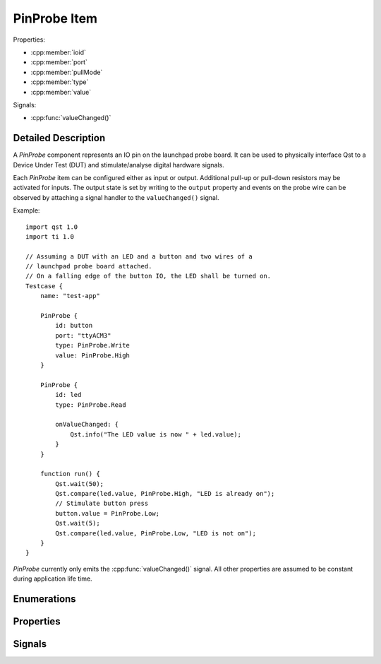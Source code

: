 PinProbe Item
=============

..  cpp:class:: PinProbe

    Represents a digital IO pin on the launchpad probe board.

..  cpp:namespace:: PinProbe

Properties:

- :cpp:member:`ioid`
- :cpp:member:`port`
- :cpp:member:`pullMode`
- :cpp:member:`type`
- :cpp:member:`value`

Signals:

- :cpp:func:`valueChanged()`


Detailed Description
--------------------

..  cpp:namespace:: PinProbe

A `PinProbe` component represents an IO pin on the launchpad probe board. It can
be used to physically interface Qst to a Device Under Test (DUT) and
stimulate/analyse digital hardware signals.

Each `PinProbe` item can be configured either as input or output. Additional
pull-up or pull-down resistors may be activated for inputs. The output state is
set by writing to the ``output`` property and events on the probe wire can be
observed by attaching a signal handler to the ``valueChanged()`` signal.

Example::

    import qst 1.0
    import ti 1.0

    // Assuming a DUT with an LED and a button and two wires of a
    // launchpad probe board attached.
    // On a falling edge of the button IO, the LED shall be turned on.
    Testcase {
        name: "test-app"

        PinProbe {
            id: button
            port: "ttyACM3"
            type: PinProbe.Write
            value: PinProbe.High
        }

        PinProbe {
            id: led
            type: PinProbe.Read

            onValueChanged: {
                Qst.info("The LED value is now " + led.value);
            }
        }

        function run() {
            Qst.wait(50);
            Qst.compare(led.value, PinProbe.High, "LED is already on");
            // Stimulate button press
            button.value = PinProbe.Low;
            Qst.wait(5);
            Qst.compare(led.value, PinProbe.Low, "LED is not on");
        }
    }

`PinProbe` currently only emits the :cpp:func:`valueChanged()` signal. All other
properties are assumed to be constant during application life time.


Enumerations
------------

..  cpp:enum:: Type

    Configures the pin direction.

    ..  cpp:enumerator:: Read

        Configures the pin as input.

    ..  cpp:enumerator:: Write

        Configures the pin as output.


..  cpp:enum:: PullMode

    The pull

    ..  cpp:enumerator:: PullDisabled

        Pull resistors are disabled.

    ..  cpp:enumerator:: PullDown

        Enables a pull-down resistor on the pin.

    ..  cpp:enumerator:: PullUp

        Enables a pull-up resistor on the pin.


..  cpp:enum:: Value

    The logic level on the hardware pin.

    ..  cpp:enumerator:: Low

        Equals to 0 and false.

    ..  cpp:enumerator:: High

        Equals to 1 and true.

    ..  cpp:enumerator:: Undefined

        No value has been assigned to this pin yet.


Properties
----------

..  cpp:member:: int ioid

    :default: 0

    Specifies the IO identifier on the probe board. The range is usually 0..31,
    but not all IOs might be available.


..  cpp:member:: string port

    :default: empty

    The serial port identifier of the probe board. On Windows, this is usually
    ``COMx`` while on Linux systems ``ttyACMx`` or ``ttyUSBx`` is commonly used.

    See also :cpp:func:`Xds::portFromSerial()`


..  cpp:member:: PullMode pullMode

    :default: :cpp:enumerator:`PullMode::PullDisabled`

    Configures the pin access direction. When configured to
    :cpp:enumerator:`Type::Read`, the pin probe will detect negative and
    positive edges on the pin.


..  cpp:member:: Type type

    :default: :cpp:enumerator:`Type::Read`

    Configures the pin access direction. When configured to
    :cpp:enumerator:`Type::Read`, the pin probe will detect negative and
    positive edges on the pin.


..  cpp:member:: Value value

    :default: :cpp:enumerator:`Value::Undefined`

    The current state of the pin. The property can be read from and written to.
    A write has no effect when the pin is configured as
    :cpp:enumerator:`Type::Read`. Although defined as an enumerator, values are
    implicitly converted to integers and booleans.

    This property emits the :cpp:func:`valueChanged()` signal.


Signals
-------

..  cpp:function:: void valueChanged()

    Propagates pin value changes.

    Whenever the pin value changes, this signal is emitted.
